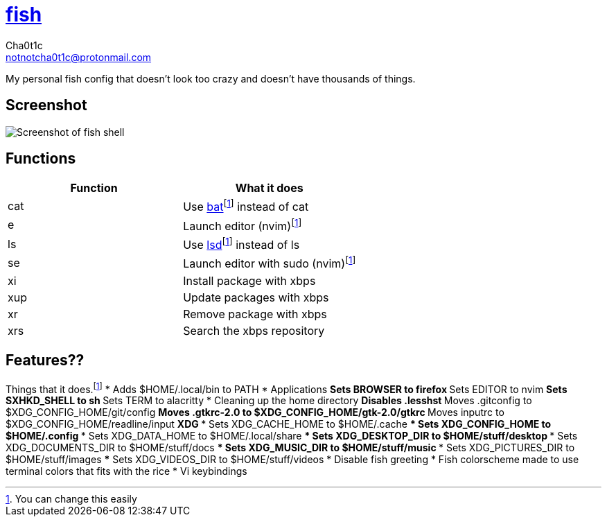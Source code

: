 = https://fishshell.com[fish]
Cha0t1c <notnotcha0t1c@protonmail.com>

My personal fish config that doesn't look too crazy and doesn't have thousands of things.

:toc:

== Screenshot
image::../../images/fish.png[Screenshot of fish shell]

== Functions
|===
|Function|What it does

|cat
|Use https://github.com/sharkdp/bat[bat]footnote:change[You can change this easily] instead of cat

|e
|Launch editor (nvim)footnote:change[]

|ls
|Use https://github.com/Peltoche/lsd[lsd]footnote:change[] instead of ls

|se
|Launch editor with sudo (nvim)footnote:change[]

|xi
|Install package with xbps

|xup
|Update packages with xbps

|xr
|Remove package with xbps

|xrs
|Search the xbps repository
|===

== Features??
Things that it does.footnote:change[]
* Adds $HOME/.local/bin to PATH
* Applications
** Sets BROWSER to firefox
** Sets EDITOR to nvim
** Sets SXHKD_SHELL to sh
** Sets TERM to alacritty
* Cleaning up the home directory
** Disables .lesshst
** Moves .gitconfig to $XDG_CONFIG_HOME/git/config
** Moves .gtkrc-2.0 to $XDG_CONFIG_HOME/gtk-2.0/gtkrc
** Moves inputrc to $XDG_CONFIG_HOME/readline/input
** XDG
*** Sets XDG_CACHE_HOME to $HOME/.cache
*** Sets XDG_CONFIG_HOME to $HOME/.config
*** Sets XDG_DATA_HOME to $HOME/.local/share
*** Sets XDG_DESKTOP_DIR to $HOME/stuff/desktop
*** Sets XDG_DOCUMENTS_DIR to $HOME/stuff/docs
*** Sets XDG_MUSIC_DIR to $HOME/stuff/music
*** Sets XDG_PICTURES_DIR to $HOME/stuff/images
*** Sets XDG_VIDEOS_DIR to $HOME/stuff/videos
* Disable fish greeting
* Fish colorscheme made to use terminal colors that fits with the rice
* Vi keybindings
